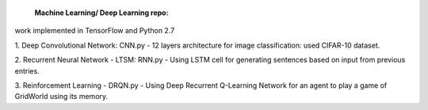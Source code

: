  **Machine Learning/ Deep Learning repo:**

work implemented in TensorFlow and Python 2.7

1. Deep Convolutional Network: CNN.py
- 12 layers architecture for image classification: used CIFAR-10 dataset.
  
2. Recurrent Neural Network - LTSM: RNN.py
- Using LSTM cell for generating sentences based on input from previous entries.
  
3. Reinforcement Learning - DRQN.py
- Using Deep Recurrent Q-Learning Network for an agent to play a game of GridWorld using its memory.
